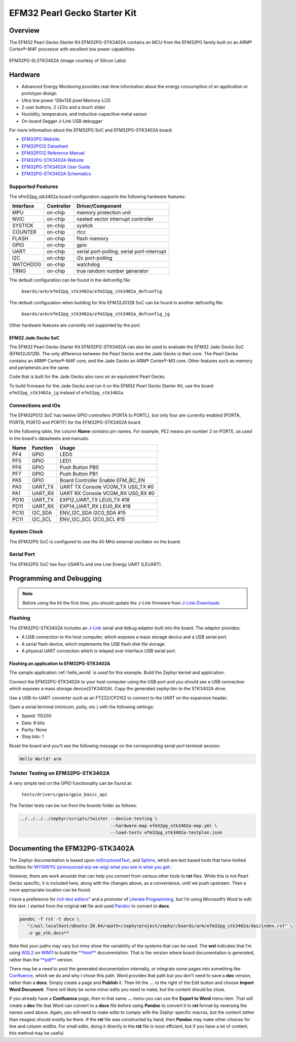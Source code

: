 .. _efm32pg_stk3402a:

EFM32 Pearl Gecko Starter Kit
#############################

Overview
********

The EFM32 Pearl Gecko Starter Kit EFM32PG-STK3402A contains an MCU from
the EFM32PG family built on an ARM® Cortex®-M4F processor with excellent
low power capabilities.

.. figure:: efm32pg_stk3402a.jpg
   :align: center
   :alt: EFM32PG-SLSTK3402A

   EFM32PG-SLSTK3402A (image courtesy of Silicon Labs)

Hardware
********

- Advanced Energy Monitoring provides real-time information about the
  energy consumption of an application or prototype design.
- Ultra low power 128x128 pixel Memory-LCD
- 2 user buttons, 2 LEDs and a touch slider
- Humidity, temperature, and inductive-capacitive metal sensor
- On-board Segger J-Link USB debugger

For more information about the EFM32PG SoC and EFM32PG-STK3402A board:

- `EFM32PG Website`_
- `EFM32PG12 Datasheet`_
- `EFM32PG12 Reference Manual`_
- `EFM32PG-STK3402A Website`_
- `EFM32PG-STK3402A User Guide`_
- `EFM32PG-STK3402A Schematics`_

Supported Features
==================

The efm32pg_stk3402a board configuration supports the following
hardware features:

+-----------+------------+-------------------------------------+
| Interface | Controller | Driver/Component                    |
+===========+============+=====================================+
| MPU       | on-chip    | memory protection unit              |
+-----------+------------+-------------------------------------+
| NVIC      | on-chip    | nested vector interrupt controller  |
+-----------+------------+-------------------------------------+
| SYSTICK   | on-chip    | systick                             |
+-----------+------------+-------------------------------------+
| COUNTER   | on-chip    | rtcc                                |
+-----------+------------+-------------------------------------+
| FLASH     | on-chip    | flash memory                        |
+-----------+------------+-------------------------------------+
| GPIO      | on-chip    | gpio                                |
+-----------+------------+-------------------------------------+
| UART      | on-chip    | serial port-polling;                |
|           |            | serial port-interrupt               |
+-----------+------------+-------------------------------------+
| I2C       | on-chip    | i2c port-polling                    |
+-----------+------------+-------------------------------------+
| WATCHDOG  | on-chip    | watchdog                            |
+-----------+------------+-------------------------------------+
| TRNG      | on-chip    | true random number generator        |
+-----------+------------+-------------------------------------+

The default configuration can be found in the defconfig file:

	``boards/arm/efm32pg_stk3402a/efm32pg_stk3402a_defconfig``

The default configuration when building for this EFM32JG12B SoC can be
found in another defconfig file:

	``boards/arm/efm32pg_stk3402a/efm32pg_stk3402a_defconfig_jg``

Other hardware features are currently not supported by the port.

EFM32 Jade Gecko SoC
--------------------

The EFM32 Pearl Gecko Starter Kit EFM32PG-STK3402A can also be used to
evaluate the EFM32 Jade Gecko SoC (EFM32JG12B). The only difference
between the Pearl Gecko and the Jade Gecko is their core. The Pearl
Gecko contains an ARM® Cortex®-M4F core, and the Jade Gecko an ARM®
Cortex®-M3 core. Other features such as memory and peripherals are the
same.

Code that is built for the Jade Gecko also runs on an equivalent Pearl
Gecko.

To build firmware for the Jade Gecko and run it on the EFM32 Pearl Gecko
Starter Kit, use the board ``efm32pg_stk3402a_jg`` instead of
``efm32pg_stk3402a``.

Connections and IOs
===================

The EFM32PG12 SoC has twelve GPIO controllers (PORTA to PORTL), but only
four are currently enabled (PORTA, PORTB, PORTD and PORTF) for the
EFM32PG-STK3402A board.

In the following table, the column **Name** contains pin names. For
example, PE2 means pin number 2 on PORTE, as used in the board's
datasheets and manuals.

+-------+-------------+-------------------------------------+
| Name  | Function    | Usage                               |
+=======+=============+=====================================+
| PF4   | GPIO        | LED0                                |
+-------+-------------+-------------------------------------+
| PF5   | GPIO        | LED1                                |
+-------+-------------+-------------------------------------+
| PF6   | GPIO        | Push Button PB0                     |
+-------+-------------+-------------------------------------+
| PF7   | GPIO        | Push Button PB1                     |
+-------+-------------+-------------------------------------+
| PA5   | GPIO        | Board Controller Enable             |
|       |             | EFM_BC_EN                           |
+-------+-------------+-------------------------------------+
| PA0   | UART_TX     | UART TX Console VCOM_TX US0_TX #0   |
+-------+-------------+-------------------------------------+
| PA1   | UART_RX     | UART RX Console VCOM_RX US0_RX #0   |
+-------+-------------+-------------------------------------+
| PD10  | UART_TX     | EXP12_UART_TX LEU0_TX #18           |
+-------+-------------+-------------------------------------+
| PD11  | UART_RX     | EXP14_UART_RX LEU0_RX #18           |
+-------+-------------+-------------------------------------+
| PC10  | I2C_SDA     | ENV_I2C_SDA I2C0_SDA #15            |
+-------+-------------+-------------------------------------+
| PC11  | I2C_SCL     | ENV_I2C_SCL I2C0_SCL #15            |
+-------+-------------+-------------------------------------+


System Clock
============

The EFM32PG SoC is configured to use the 40 MHz external oscillator on
the board.

Serial Port
===========

The EFM32PG SoC has four USARTs and one Low Energy UART (LEUART).

Programming and Debugging
*************************

.. note::
   Before using the kit the first time, you should update the J-Link
   firmware from `J-Link-Downloads`_

Flashing
========

The EFM32PG-STK3402A includes an `J-Link`_ serial and
debug adaptor built into the board. The adaptor provides:

- A USB connection to the host computer, which exposes a mass storage
  device and a USB serial port.
- A serial flash device, which implements the USB flash disk file
  storage.
- A physical UART connection which is relayed over interface USB serial
  port.

Flashing an application to EFM32PG-STK3402A
-------------------------------------------

The sample application :ref:`hello_world` is used for this example. Build the
Zephyr kernel and application:

.. zephyr-app-commands::
   :zephyr-app: samples/hello_world
   :board: efm32pg_stk3402a
   :goals: build

Connect the EFM32PG-STK3402A to your host computer using the USB port and you
should see a USB connection which exposes a mass storage device(STK3402A).
Copy the generated zephyr.bin to the STK3402A drive.

Use a USB-to-UART converter such as an FT232/CP2102 to connect to the
UART on the expansion header.

Open a serial terminal (minicom, putty, etc.) with the following
settings:

- Speed: 115200
- Data: 8 bits
- Parity: None
- Stop bits: 1

Reset the board and you'll see the following message on the
corresponding serial port terminal session:

.. code-block:: console

   Hello World! arm

Twister Testing on EFM32PG-STK3402A
===================================

A very simple test on the GPIO functionality can be found at:

	``tests/drivers/gpio/gpio_basic_api``

The Twister tests can be run from the boards folder as follows:

.. code-block:: console

   ../../../../zephyr/scripts/twister --device-testing \
                                      --hardware-map efm32pg_stk3402a-map.yml \
                                      --load-tests efm32pg_stk3402a-testplan.json

Documenting the EFM32PG-STK3402A
********************************

The Zephyr documentation is based upon
`reStructuredText <http://sphinx-doc.org/rest.html>`__,
and `Sphinx <http://sphinx-doc.org/>`__, which are text based tools
that have limited facilities for `WYSIWYG (pronounced wiz-ee-wig) what you see is what you get:
<https://www.techtarget.com/whatis/definition/WYSIWYG-what-you-see-is-what-you-get>`__.

However, there are work arounds that can help you convert from
various other tools to **rst** files. While this is not Pearl Gecko
specific, it is included here, along with the changes above, as a
convenience, until we push upstream. Then a more appropriate location
can be found.

I have a preference for
`rich text editors <https://froala.com/blog/editor/a-beginners-guide-to-rich-text-editors/>`__\ ”
and a promoter of
`Literate Programming <https://en.wikipedia.org/wiki/Literate_programming>`__,
but I’m using Microsoft’s Word to edit this text. I started from the
original **rst** file and used `Pandoc <https://pandoc.org/>`__
to convert to **docx**.

.. code-block:: console

   pandoc -f rst -t docx \
      "//wsl.localhost/Ubuntu-20.04/<path>/zephyrproject/zephyr/boards/arm/efm32pg_stk3402a/doc/index.rst" \
      -o gp_stk.docx**

Note that your paths may vary but mine show the variability of the
systems that can be used. The **wsl** indicates that I’m using
`WSL2 <https://docs.microsoft.com/en-us/windows/wsl/about>`__ on
`WIN11 <https://en.wikipedia.org/wiki/Windows_11>`__ to build the
`**html** <https://docs.zephyrproject.org/latest/contribute/documentation/generation.html>`__
documentation. That is the version where board documentation is
generated, rather than the
`**pdf** <https://docs.zephyrproject.org/latest/contribute/documentation/generation.html>`__
version.

There may be a need to post the generated documentation internally, or
integrate some pages into something like
`Confluence <https://www.atlassian.com/software/confluence>`__, which we
do and why I chose this path. Word provides that path but you don't need
to save a **doc** version, rather than a **docx**. Simply create a page
and **Publish** it. Then hit the **…** to the right of the Edit button and
choose **Import Word Document**. There will likely be some minor edits you
need to make, but the content should be close.

If you already have a **Confluence** page, then in that same **…** menu you
can use the **Export to Word** menu item. That will create a **doc** file
that Word can convert to a **docx** file before using **Pandoc** to convert
it to **rst** format by reversing the names used above. Again, you will need
to make edits to comply with the Zephyr specific macros, but the content
(other than images) should mostly be there. If the **rst** file was constructed
by hand, then **Pandoc** may make other choices for line and column widths.
For small edits, doing it directly in the **rst** file is most efficient, but
if you have a lot of content, this method may be useful.


.. _EFM32PG-STK3402A Website:
   https://www.silabs.com/products/development-tools/mcu/32-bit/efm32-pearl-gecko-pg12-starter-kit

.. _EFM32PG-STK3402A User Guide:
   https://www.silabs.com/documents/public/user-guides/ug257-stk3402-usersguide.pdf

.. _EFM32PG-STK3402A Schematics:
   https://www.silabs.com/documents/public/schematic-files/BRD2501A-A01-schematic.pdf

.. _EFM32PG Website:
   https://www.silabs.com/products/mcu/32-bit/efm32-pearl-gecko

.. _EFM32PG12 Datasheet:
   https://www.silabs.com/documents/public/data-sheets/efm32pg12-datasheet.pdf

.. _EFM32PG12 Reference Manual:
   https://www.silabs.com/documents/public/reference-manuals/efm32pg12-rm.pdf

.. _J-Link:
   https://www.segger.com/jlink-debug-probes.html

.. _J-Link-Downloads:
   https://www.segger.com/downloads/jlink
